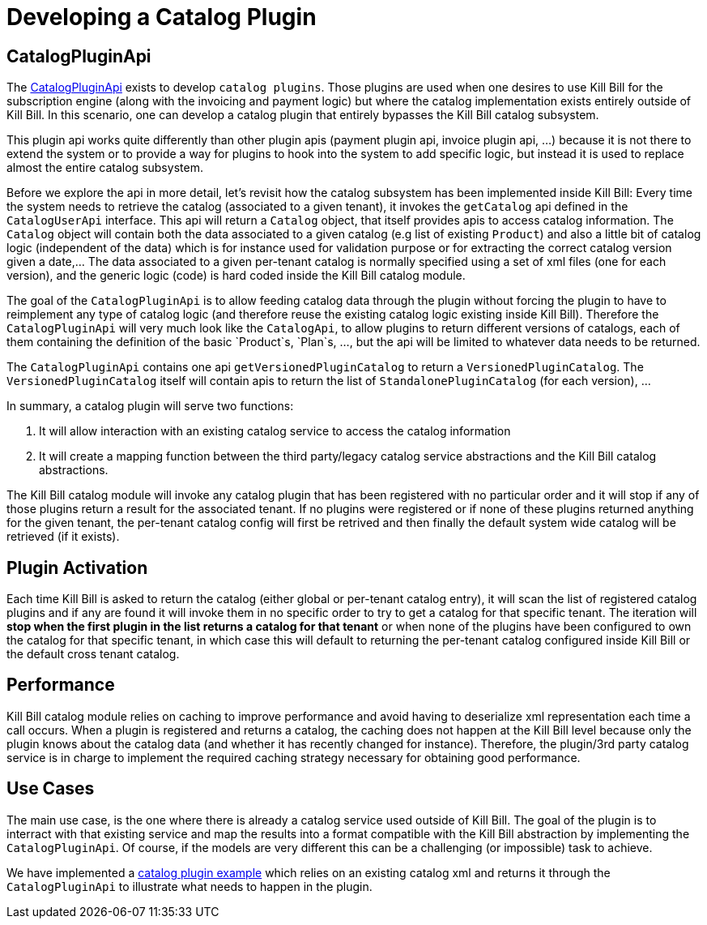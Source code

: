 = Developing a Catalog Plugin

== CatalogPluginApi

The https://github.com/killbill/killbill-plugin-api/blob/master/catalog/src/main/java/org/killbill/billing/catalog/plugin/api/CatalogPluginApi.java[CatalogPluginApi] exists to develop `catalog plugins`. Those plugins are used when one desires to use Kill Bill for the subscription engine (along with the invoicing and payment logic) but where the catalog implementation exists entirely outside of Kill Bill. In this scenario, one can develop a catalog plugin that entirely bypasses the Kill Bill catalog subsystem.

This plugin api works quite differently than other plugin apis (payment plugin api, invoice plugin api, ...) because it is not there to extend the system or to provide a way for plugins to hook into the system to add specific logic, but instead it is used to replace almost the entire catalog subsystem.

Before we explore the api in more detail, let's revisit how the catalog subsystem has been implemented inside Kill Bill: Every time the system needs to retrieve the catalog (associated to a given tenant), it invokes the `getCatalog` api defined in the  `CatalogUserApi` interface. This api will return a `Catalog` object, that itself provides apis to access catalog information. The
`Catalog` object will contain both the data associated to a given catalog (e.g list of existing `Product`) and also a little bit of catalog logic (independent of the data) which is for instance used for validation purpose or for extracting the correct catalog version given a date,... The data associated to a given per-tenant catalog is normally specified using a set of xml files (one for each version), and the generic logic (code) is hard coded inside the Kill Bill catalog module.

The goal of the `CatalogPluginApi` is to allow feeding catalog data through the plugin without forcing the plugin to have to reimplement any type of catalog logic (and therefore reuse the existing catalog logic existing inside Kill Bill). Therefore the `CatalogPluginApi` will very much look like the `CatalogApi`, to allow plugins to return different versions of catalogs, each of them containing the definition of the basic `Product`s, `Plan`s, ..., but the api will be limited to whatever data needs to be returned.

The `CatalogPluginApi` contains one api `getVersionedPluginCatalog` to return a `VersionedPluginCatalog`. The `VersionedPluginCatalog` itself will contain apis to return the list of `StandalonePluginCatalog` (for each version), ...

In summary, a catalog plugin will serve two functions:

1. It will allow interaction with an existing catalog service to access the catalog information
2. It will create a mapping function between the third party/legacy catalog service abstractions and the Kill Bill catalog abstractions.


The Kill Bill catalog module will invoke any catalog plugin that has been registered with no particular order and it will stop if any of those plugins return a result for the associated tenant. If no plugins were registered or if none of these plugins returned anything for the given tenant, the per-tenant catalog config will first be retrived and then finally the default system wide catalog will be retrieved (if it exists).

== Plugin Activation

Each time Kill Bill is asked to return the catalog (either global or per-tenant catalog entry), it will scan the list of registered catalog plugins and if any are found it will invoke them in no specific order to try to get a catalog for that specific tenant. The iteration will **stop when the first plugin in the list returns a catalog for that tenant** or when none of the plugins have been configured to own the catalog for that specific tenant, in which case this will default to returning the per-tenant catalog configured inside Kill Bill or the default cross tenant catalog.



== Performance

Kill Bill catalog module relies on caching to improve performance and avoid having to deserialize xml representation each time a call occurs. When a plugin is registered and returns a catalog, the caching does not happen at the Kill Bill level because only the plugin knows about the catalog data (and whether it has recently changed for instance). Therefore, the plugin/3rd party catalog service is in charge to implement the required caching strategy necessary for obtaining good performance.


== Use Cases

The main use case, is the one where there is already a catalog service used outside of Kill Bill. The goal of the plugin is to interract with that existing service and map the results into a format compatible with the Kill Bill abstraction by implementing the `CatalogPluginApi`. Of course, if the models are very different this can be a challenging (or impossible) task to achieve.

We have implemented a https://github.com/killbill/killbill-catalog-plugin-test[catalog plugin example] which relies on an existing catalog xml and returns it through the `CatalogPluginApi` to illustrate what needs to happen in the plugin.

